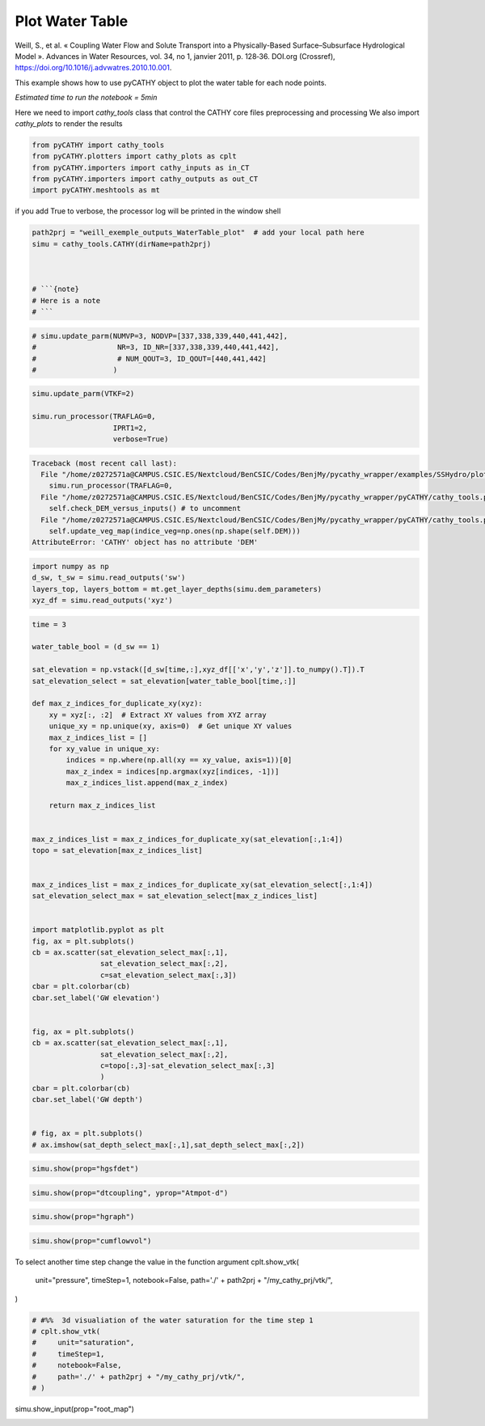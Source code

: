 
.. DO NOT EDIT.
.. THIS FILE WAS AUTOMATICALLY GENERATED BY SPHINX-GALLERY.
.. TO MAKE CHANGES, EDIT THE SOURCE PYTHON FILE:
.. "content/SSHydro/plot_4b_waterTable_from_weill.py"
.. LINE NUMBERS ARE GIVEN BELOW.

.. only:: html

    .. note::
        :class: sphx-glr-download-link-note

        :ref:`Go to the end <sphx_glr_download_content_SSHydro_plot_4b_waterTable_from_weill.py>`
        to download the full example code

.. rst-class:: sphx-glr-example-title

.. _sphx_glr_content_SSHydro_plot_4b_waterTable_from_weill.py:


Plot Water Table
================

Weill, S., et al. « Coupling Water Flow and Solute Transport into a Physically-Based Surface–Subsurface Hydrological Model ». 
Advances in Water Resources, vol. 34, no 1, janvier 2011, p. 128‑36. DOI.org (Crossref), 
https://doi.org/10.1016/j.advwatres.2010.10.001.

This example shows how to use pyCATHY object to plot the water table for each node points.

*Estimated time to run the notebook = 5min*

.. GENERATED FROM PYTHON SOURCE LINES 17-20

Here we need to import `cathy_tools` class that control the CATHY core files preprocessing and processing
We also import `cathy_plots` to render the results


.. GENERATED FROM PYTHON SOURCE LINES 20-26

.. code-block:: Python

    from pyCATHY import cathy_tools
    from pyCATHY.plotters import cathy_plots as cplt
    from pyCATHY.importers import cathy_inputs as in_CT
    from pyCATHY.importers import cathy_outputs as out_CT
    import pyCATHY.meshtools as mt








.. GENERATED FROM PYTHON SOURCE LINES 27-28

if you add True to verbose, the processor log will be printed in the window shell

.. GENERATED FROM PYTHON SOURCE LINES 28-37

.. code-block:: Python

    path2prj = "weill_exemple_outputs_WaterTable_plot"  # add your local path here
    simu = cathy_tools.CATHY(dirName=path2prj)



    # ```{note}
    # Here is a note
    # ```





.. rst-class:: sphx-glr-script-out

 .. code-block:: none

    🏁 Initiate CATHY object




.. GENERATED FROM PYTHON SOURCE LINES 38-44

.. code-block:: Python


    # simu.update_parm(NUMVP=3, NODVP=[337,338,339,440,441,442], 
    #                   NR=3, ID_NR=[337,338,339,440,441,442],
    #                   # NUM_QOUT=3, ID_QOUT=[440,441,442]
    #                  )








.. GENERATED FROM PYTHON SOURCE LINES 45-53

.. code-block:: Python


    simu.update_parm(VTKF=2)

    simu.run_processor(TRAFLAG=0,
                       IPRT1=2,
                       verbose=True)




.. rst-class:: sphx-glr-script-out

.. code-block:: pytb

    Traceback (most recent call last):
      File "/home/z0272571a@CAMPUS.CSIC.ES/Nextcloud/BenCSIC/Codes/BenjMy/pycathy_wrapper/examples/SSHydro/plot_4b_waterTable_from_weill.py", line 48, in <module>
        simu.run_processor(TRAFLAG=0,
      File "/home/z0272571a@CAMPUS.CSIC.ES/Nextcloud/BenCSIC/Codes/BenjMy/pycathy_wrapper/pyCATHY/cathy_tools.py", line 519, in run_processor
        self.check_DEM_versus_inputs() # to uncomment
      File "/home/z0272571a@CAMPUS.CSIC.ES/Nextcloud/BenCSIC/Codes/BenjMy/pycathy_wrapper/pyCATHY/cathy_tools.py", line 641, in check_DEM_versus_inputs
        self.update_veg_map(indice_veg=np.ones(np.shape(self.DEM)))
    AttributeError: 'CATHY' object has no attribute 'DEM'




.. GENERATED FROM PYTHON SOURCE LINES 54-59

.. code-block:: Python

    import numpy as np
    d_sw, t_sw = simu.read_outputs('sw')
    layers_top, layers_bottom = mt.get_layer_depths(simu.dem_parameters)
    xyz_df = simu.read_outputs('xyz')


.. GENERATED FROM PYTHON SOURCE LINES 60-109

.. code-block:: Python

    time = 3

    water_table_bool = (d_sw == 1)

    sat_elevation = np.vstack([d_sw[time,:],xyz_df[['x','y','z']].to_numpy().T]).T
    sat_elevation_select = sat_elevation[water_table_bool[time,:]]

    def max_z_indices_for_duplicate_xy(xyz):
        xy = xyz[:, :2]  # Extract XY values from XYZ array
        unique_xy = np.unique(xy, axis=0)  # Get unique XY values
        max_z_indices_list = []
        for xy_value in unique_xy:
            indices = np.where(np.all(xy == xy_value, axis=1))[0]
            max_z_index = indices[np.argmax(xyz[indices, -1])]
            max_z_indices_list.append(max_z_index)

        return max_z_indices_list


    max_z_indices_list = max_z_indices_for_duplicate_xy(sat_elevation[:,1:4])
    topo = sat_elevation[max_z_indices_list]


    max_z_indices_list = max_z_indices_for_duplicate_xy(sat_elevation_select[:,1:4])
    sat_elevation_select_max = sat_elevation_select[max_z_indices_list]


    import matplotlib.pyplot as plt
    fig, ax = plt.subplots()
    cb = ax.scatter(sat_elevation_select_max[:,1],
                    sat_elevation_select_max[:,2],
                    c=sat_elevation_select_max[:,3])
    cbar = plt.colorbar(cb)
    cbar.set_label('GW elevation')


    fig, ax = plt.subplots()
    cb = ax.scatter(sat_elevation_select_max[:,1],
                    sat_elevation_select_max[:,2],
                    c=topo[:,3]-sat_elevation_select_max[:,3]
                    )
    cbar = plt.colorbar(cb)
    cbar.set_label('GW depth')


    # fig, ax = plt.subplots()
    # ax.imshow(sat_depth_select_max[:,1],sat_depth_select_max[:,2])



.. GENERATED FROM PYTHON SOURCE LINES 112-114

.. code-block:: Python

    simu.show(prop="hgsfdet")


.. GENERATED FROM PYTHON SOURCE LINES 115-117

.. code-block:: Python

    simu.show(prop="dtcoupling", yprop="Atmpot-d")


.. GENERATED FROM PYTHON SOURCE LINES 118-120

.. code-block:: Python

    simu.show(prop="hgraph")


.. GENERATED FROM PYTHON SOURCE LINES 121-123

.. code-block:: Python

    simu.show(prop="cumflowvol")


.. GENERATED FROM PYTHON SOURCE LINES 124-131

To select another time step change the value in the function argument
cplt.show_vtk(
    unit="pressure",
    timeStep=1,
    notebook=False,
    path='./' + path2prj + "/my_cathy_prj/vtk/",
)

.. GENERATED FROM PYTHON SOURCE LINES 131-141

.. code-block:: Python


    # #%%  3d visualiation of the water saturation for the time step 1
    # cplt.show_vtk(
    #     unit="saturation",
    #     timeStep=1,
    #     notebook=False,
    #     path='./' + path2prj + "/my_cathy_prj/vtk/",
    # )



.. GENERATED FROM PYTHON SOURCE LINES 142-143

simu.show_input(prop="root_map")


.. rst-class:: sphx-glr-timing

   **Total running time of the script:** (0 minutes 0.011 seconds)


.. _sphx_glr_download_content_SSHydro_plot_4b_waterTable_from_weill.py:

.. only:: html

  .. container:: sphx-glr-footer sphx-glr-footer-example

    .. container:: sphx-glr-download sphx-glr-download-jupyter

      :download:`Download Jupyter notebook: plot_4b_waterTable_from_weill.ipynb <plot_4b_waterTable_from_weill.ipynb>`

    .. container:: sphx-glr-download sphx-glr-download-python

      :download:`Download Python source code: plot_4b_waterTable_from_weill.py <plot_4b_waterTable_from_weill.py>`


.. only:: html

 .. rst-class:: sphx-glr-signature

    `Gallery generated by Sphinx-Gallery <https://sphinx-gallery.github.io>`_
